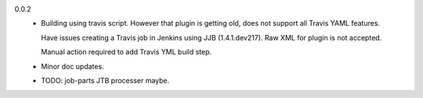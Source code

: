 0.0.2
  - Building using travis script. However that plugin is getting old, does not
    support all Travis YAML features.

    Have issues creating a Travis job in Jenkins
    using JJB (1.4.1.dev217). Raw XML for plugin is not accepted.

    Manual action required to add Travis YML build step.

  - Minor doc updates.

  - TODO: job-parts JTB processer maybe.


